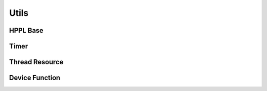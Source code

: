 Utils
=====

HPPL Base
---------
.. doxygenfile:: paddle/cuda/include/hl_base.h

Timer
-----
.. doxygenfile:: paddle/cuda/include/hl_time.h

Thread Resource
---------------
.. doxygenfile:: paddle/cuda/include/hl_thread.ph

Device Function
---------------
.. doxygenfile:: paddle/cuda/include/hl_device_functions.cuh
